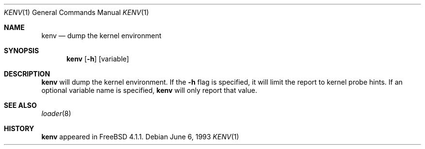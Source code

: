 .\" Copyright (c) 2000  Peter Wemm <peter@FreeBSD.org>
.\"
.\" Redistribution and use in source and binary forms, with or without
.\" modification, are permitted provided that the following conditions
.\" are met:
.\" 1. Redistributions of source code must retain the above copyright
.\"    notice, this list of conditions and the following disclaimer.
.\" 2. Redistributions in binary form must reproduce the above copyright
.\"    notice, this list of conditions and the following disclaimer in the
.\"    documentation and/or other materials provided with the distribution.
.\"
.\" THIS SOFTWARE IS PROVIDED BY THE AUTHORS AND CONTRIBUTORS ``AS IS'' AND
.\" ANY EXPRESS OR IMPLIED WARRANTIES, INCLUDING, BUT NOT LIMITED TO, THE
.\" IMPLIED WARRANTIES OF MERCHANTABILITY AND FITNESS FOR A PARTICULAR PURPOSE
.\" ARE DISCLAIMED.  IN NO EVENT SHALL THE AUTHORS OR CONTRIBUTORS BE LIABLE
.\" FOR ANY DIRECT, INDIRECT, INCIDENTAL, SPECIAL, EXEMPLARY, OR CONSEQUENTIAL
.\" DAMAGES (INCLUDING, BUT NOT LIMITED TO, PROCUREMENT OF SUBSTITUTE GOODS
.\" OR SERVICES; LOSS OF USE, DATA, OR PROFITS; OR BUSINESS INTERRUPTION)
.\" HOWEVER CAUSED AND ON ANY THEORY OF LIABILITY, WHETHER IN CONTRACT, STRICT
.\" LIABILITY, OR TORT (INCLUDING NEGLIGENCE OR OTHERWISE) ARISING IN ANY WAY
.\" OUT OF THE USE OF THIS SOFTWARE, EVEN IF ADVISED OF THE POSSIBILITY OF
.\" SUCH DAMAGE.
.\"
.\" $FreeBSD: src/usr.bin/kenv/kenv.1,v 1.1.2.4 2001/08/16 13:16:51 ru Exp $
.\"
.Dd June 6, 1993
.Dt KENV 1
.Os
.Sh NAME
.Nm kenv
.Nd dump the kernel environment
.Sh SYNOPSIS
.Nm
.Op Fl h
.Op variable
.Sh DESCRIPTION
.Nm
will dump the kernel environment.
If the
.Fl h
flag is specified, it will limit the report to kernel probe hints.
If an optional variable name is specified,
.Nm
will only report that value.
.Sh SEE ALSO
.Xr loader 8
.Sh HISTORY
.Nm
appeared in
.Fx 4.1.1 .
